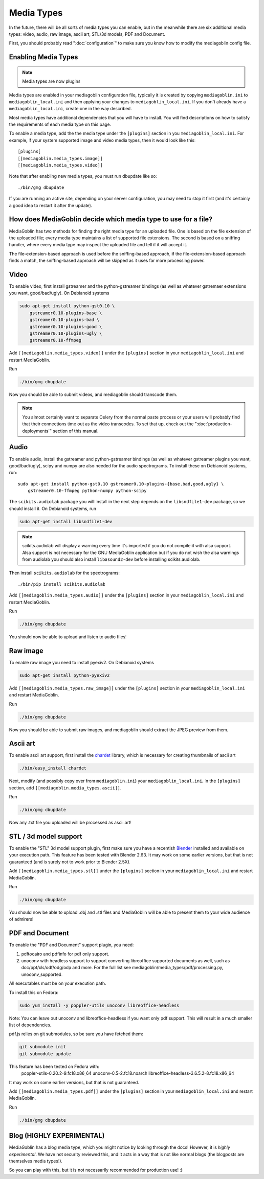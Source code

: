 .. MediaGoblin Documentation

   Written in 2011, 2012, 2014 by MediaGoblin contributors

   To the extent possible under law, the author(s) have dedicated all
   copyright and related and neighboring rights to this software to
   the public domain worldwide. This software is distributed without
   any warranty.

   You should have received a copy of the CC0 Public Domain
   Dedication along with this software. If not, see
   <http://creativecommons.org/publicdomain/zero/1.0/>.

.. _media-types-chapter:

====================
Media Types
====================

In the future, there will be all sorts of media types you can enable,
but in the meanwhile there are six additional media types: video, audio,
raw image, ascii art, STL/3d models, PDF and Document.

First, you should probably read ":doc:`configuration`" to make sure
you know how to modify the mediagoblin config file.

Enabling Media Types
====================

.. note::
    Media types are now plugins

Media types are enabled in your mediagoblin configuration file, typically it is
created by copying ``mediagoblin.ini`` to ``mediagoblin_local.ini`` and then
applying your changes to ``mediagoblin_local.ini``. If you don't already have a
``mediagoblin_local.ini``, create one in the way described.

Most media types have additional dependencies that you will have to install.
You will find descriptions on how to satisfy the requirements of each media type
on this page.

To enable a media type, add the the media type under the ``[plugins]`` section
in you ``mediagoblin_local.ini``. For example, if your system supported image
and video media types, then it would look like this::

    [plugins]
    [[mediagoblin.media_types.image]]
    [[mediagoblin.media_types.video]]

Note that after enabling new media types, you must run dbupdate like so::

    ./bin/gmg dbupdate

If you are running an active site, depending on your server
configuration, you may need to stop it first (and it's certainly a
good idea to restart it after the update).


How does MediaGoblin decide which media type to use for a file?
===============================================================

MediaGoblin has two methods for finding the right media type for an uploaded
file. One is based on the file extension of the uploaded file; every media type
maintains a list of supported file extensions. The second is based on a sniffing
handler, where every media type may inspect the uploaded file and tell if it
will accept it.

The file-extension-based approach is used before the sniffing-based approach,
if the file-extension-based approach finds a match, the sniffing-based approach
will be skipped as it uses far more processing power.


Video
=====

To enable video, first install gstreamer and the python-gstreamer
bindings (as well as whatever gstremaer extensions you want,
good/bad/ugly).  On Debianoid systems

.. code-block:: bash

    sudo apt-get install python-gst0.10 \
        gstreamer0.10-plugins-base \
        gstreamer0.10-plugins-bad \
        gstreamer0.10-plugins-good \
        gstreamer0.10-plugins-ugly \
        gstreamer0.10-ffmpeg


Add ``[[mediagoblin.media_types.video]]`` under the ``[plugins]`` section in
your ``mediagoblin_local.ini`` and restart MediaGoblin.

Run

.. code-block:: bash

    ./bin/gmg dbupdate

Now you should be able to submit videos, and mediagoblin should
transcode them.

.. note::

   You almost certainly want to separate Celery from the normal
   paste process or your users will probably find that their connections
   time out as the video transcodes.  To set that up, check out the
   ":doc:`production-deployments`" section of this manual.


Audio
=====

To enable audio, install the gstreamer and python-gstreamer bindings (as well
as whatever gstreamer plugins you want, good/bad/ugly), scipy and numpy are
also needed for the audio spectrograms.
To install these on Debianoid systems, run::

    sudo apt-get install python-gst0.10 gstreamer0.10-plugins-{base,bad,good,ugly} \
        gstreamer0.10-ffmpeg python-numpy python-scipy

The ``scikits.audiolab`` package you will install in the next step depends on the
``libsndfile1-dev`` package, so we should install it.
On Debianoid systems, run

.. code-block:: bash

    sudo apt-get install libsndfile1-dev

.. note::
    scikits.audiolab will display a warning every time it's imported if you do
    not compile it with alsa support. Alsa support is not necessary for the GNU
    MediaGoblin application but if you do not wish the alsa warnings from
    audiolab you should also install ``libasound2-dev`` before installing
    scikits.audiolab.

Then install ``scikits.audiolab`` for the spectrograms::

    ./bin/pip install scikits.audiolab

Add ``[[mediagoblin.media_types.audio]]`` under the ``[plugins]`` section in your
``mediagoblin_local.ini`` and restart MediaGoblin.

Run

.. code-block:: bash

    ./bin/gmg dbupdate

You should now be able to upload and listen to audio files!


Raw image
=========

To enable raw image you need to install pyexiv2.  On Debianoid systems

.. code-block:: bash

    sudo apt-get install python-pyexiv2

Add ``[[mediagoblin.media_types.raw_image]]`` under the ``[plugins]``
section in your ``mediagoblin_local.ini`` and restart MediaGoblin.

Run

.. code-block:: bash

    ./bin/gmg dbupdate

Now you should be able to submit raw images, and mediagoblin should
extract the JPEG preview from them.


Ascii art
=========

To enable ascii art support, first install the
`chardet <http://pypi.python.org/pypi/chardet>`_
library, which is necessary for creating thumbnails of ascii art

.. code-block:: bash

    ./bin/easy_install chardet


Next, modify (and possibly copy over from ``mediagoblin.ini``) your
``mediagoblin_local.ini``.  In the ``[plugins]`` section, add
``[[mediagoblin.media_types.ascii]]``.

Run

.. code-block:: bash

    ./bin/gmg dbupdate

Now any .txt file you uploaded will be processed as ascii art!


STL / 3d model support
======================

To enable the "STL" 3d model support plugin, first make sure you have
a recentish `Blender <http://blender.org>`_ installed and available on
your execution path.  This feature has been tested with Blender 2.63.
It may work on some earlier versions, but that is not guaranteed (and
is surely not to work prior to Blender 2.5X).

Add ``[[mediagoblin.media_types.stl]]`` under the ``[plugins]`` section in your
``mediagoblin_local.ini`` and restart MediaGoblin. 

Run

.. code-block:: bash

    ./bin/gmg dbupdate

You should now be able to upload .obj and .stl files and MediaGoblin
will be able to present them to your wide audience of admirers!

PDF and Document
================

To enable the "PDF and Document" support plugin, you need:

1. pdftocairo and pdfinfo for pdf only support.

2. unoconv with headless support to support converting libreoffice supported
   documents as well, such as doc/ppt/xls/odf/odg/odp and more.
   For the full list see mediagoblin/media_types/pdf/processing.py,
   unoconv_supported.

All executables must be on your execution path.

To install this on Fedora:

.. code-block:: bash

    sudo yum install -y poppler-utils unoconv libreoffice-headless

Note: You can leave out unoconv and libreoffice-headless if you want only pdf
support. This will result in a much smaller list of dependencies.

pdf.js relies on git submodules, so be sure you have fetched them:

.. code-block:: bash

    git submodule init
    git submodule update

This feature has been tested on Fedora with:
 poppler-utils-0.20.2-9.fc18.x86_64
 unoconv-0.5-2.fc18.noarch
 libreoffice-headless-3.6.5.2-8.fc18.x86_64

It may work on some earlier versions, but that is not guaranteed.

Add ``[[mediagoblin.media_types.pdf]]`` under the ``[plugins]`` section in your
``mediagoblin_local.ini`` and restart MediaGoblin. 

Run

.. code-block:: bash

    ./bin/gmg dbupdate


Blog (HIGHLY EXPERIMENTAL)
==========================

MediaGoblin has a blog media type, which you might notice by looking
through the docs!  However, it is *highly experimental*.  We have not
security reviewed this, and it acts in a way that is not like normal
blogs (the blogposts are themselves media types!).

So you can play with this, but it is not necessarily recommended for
production use! :)
